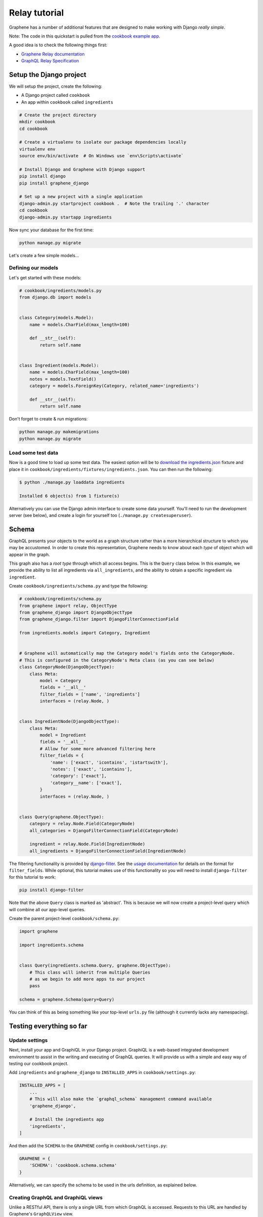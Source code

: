 .. _Relay tutorial:

Relay tutorial
========================================

Graphene has a number of additional features that are designed to make
working with Django *really simple*.

Note: The code in this quickstart is pulled from the `cookbook example
app <https://github.com/graphql-python/graphene-django/tree/master/examples/cookbook>`__.

A good idea is to check the following things first:

* `Graphene Relay documentation <http://docs.graphene-python.org/en/latest/relay/>`__
* `GraphQL Relay Specification <https://facebook.github.io/relay/docs/en/graphql-server-specification.html>`__

Setup the Django project
------------------------

We will setup the project, create the following:

-  A Django project called ``cookbook``
-  An app within ``cookbook`` called ``ingredients``

.. code:: bash

    # Create the project directory
    mkdir cookbook
    cd cookbook

    # Create a virtualenv to isolate our package dependencies locally
    virtualenv env
    source env/bin/activate  # On Windows use `env\Scripts\activate`

    # Install Django and Graphene with Django support
    pip install django
    pip install graphene_django

    # Set up a new project with a single application
    django-admin.py startproject cookbook .  # Note the trailing '.' character
    cd cookbook
    django-admin.py startapp ingredients

Now sync your database for the first time:

.. code:: bash

    python manage.py migrate

Let's create a few simple models...

Defining our models
^^^^^^^^^^^^^^^^^^^

Let's get started with these models:

.. code:: python

    # cookbook/ingredients/models.py
    from django.db import models


    class Category(models.Model):
        name = models.CharField(max_length=100)

        def __str__(self):
            return self.name


    class Ingredient(models.Model):
        name = models.CharField(max_length=100)
        notes = models.TextField()
        category = models.ForeignKey(Category, related_name='ingredients')

        def __str__(self):
            return self.name

Don't forget to create & run migrations:

.. code:: bash

    python manage.py makemigrations
    python manage.py migrate

Load some test data
^^^^^^^^^^^^^^^^^^^

Now is a good time to load up some test data. The easiest option will be
to `download the
ingredients.json <https://raw.githubusercontent.com/graphql-python/graphene-django/master/examples/cookbook/cookbook/ingredients/fixtures/ingredients.json>`__
fixture and place it in
``cookbook/ingredients/fixtures/ingredients.json``. You can then run the
following:

.. code:: bash

    $ python ./manage.py loaddata ingredients

    Installed 6 object(s) from 1 fixture(s)

Alternatively you can use the Django admin interface to create some data
yourself. You'll need to run the development server (see below), and
create a login for yourself too (``./manage.py createsuperuser``).

Schema
------

GraphQL presents your objects to the world as a graph structure rather
than a more hierarchical structure to which you may be accustomed. In
order to create this representation, Graphene needs to know about each
*type* of object which will appear in the graph.

This graph also has a *root type* through which all access begins. This
is the ``Query`` class below. In this example, we provide the ability to
list all ingredients via ``all_ingredients``, and the ability to obtain
a specific ingredient via ``ingredient``.

Create ``cookbook/ingredients/schema.py`` and type the following:

.. code:: python

    # cookbook/ingredients/schema.py
    from graphene import relay, ObjectType
    from graphene_django import DjangoObjectType
    from graphene_django.filter import DjangoFilterConnectionField

    from ingredients.models import Category, Ingredient


    # Graphene will automatically map the Category model's fields onto the CategoryNode.
    # This is configured in the CategoryNode's Meta class (as you can see below)
    class CategoryNode(DjangoObjectType):
        class Meta:
            model = Category
            fields = '__all__'
            filter_fields = ['name', 'ingredients']
            interfaces = (relay.Node, )


    class IngredientNode(DjangoObjectType):
        class Meta:
            model = Ingredient
            fields = '__all__'
            # Allow for some more advanced filtering here
            filter_fields = {
                'name': ['exact', 'icontains', 'istartswith'],
                'notes': ['exact', 'icontains'],
                'category': ['exact'],
                'category__name': ['exact'],
            }
            interfaces = (relay.Node, )


    class Query(graphene.ObjectType):
        category = relay.Node.Field(CategoryNode)
        all_categories = DjangoFilterConnectionField(CategoryNode)

        ingredient = relay.Node.Field(IngredientNode)
        all_ingredients = DjangoFilterConnectionField(IngredientNode)


The filtering functionality is provided by
`django-filter <https://django-filter.readthedocs.org>`__. See the
`usage
documentation <https://django-filter.readthedocs.org/en/latest/guide/usage.html#the-filter>`__
for details on the format for ``filter_fields``. While optional, this
tutorial makes use of this functionality so you will need to install
``django-filter`` for this tutorial to work:

.. code:: bash

    pip install django-filter

Note that the above ``Query`` class is marked as 'abstract'. This is
because we will now create a project-level query which will combine all
our app-level queries.

Create the parent project-level ``cookbook/schema.py``:

.. code:: python

    import graphene

    import ingredients.schema


    class Query(ingredients.schema.Query, graphene.ObjectType):
        # This class will inherit from multiple Queries
        # as we begin to add more apps to our project
        pass

    schema = graphene.Schema(query=Query)

You can think of this as being something like your top-level ``urls.py``
file (although it currently lacks any namespacing).

Testing everything so far
-------------------------

Update settings
^^^^^^^^^^^^^^^

Next, install your app and GraphiQL in your Django project. GraphiQL is
a web-based integrated development environment to assist in the writing
and executing of GraphQL queries. It will provide us with a simple and
easy way of testing our cookbook project.

Add ``ingredients`` and ``graphene_django`` to ``INSTALLED_APPS`` in ``cookbook/settings.py``:

.. code:: python

    INSTALLED_APPS = [
        ...
        # This will also make the `graphql_schema` management command available
        'graphene_django',

        # Install the ingredients app
        'ingredients',
    ]

And then add the ``SCHEMA`` to the ``GRAPHENE`` config in ``cookbook/settings.py``:

.. code:: python

    GRAPHENE = {
        'SCHEMA': 'cookbook.schema.schema'
    }

Alternatively, we can specify the schema to be used in the urls definition,
as explained below.

Creating GraphQL and GraphiQL views
^^^^^^^^^^^^^^^^^^^^^^^^^^^^^^^^^^^

Unlike a RESTful API, there is only a single URL from which GraphQL is
accessed. Requests to this URL are handled by Graphene's ``GraphQLView``
view.

This view will serve as GraphQL endpoint. As we want to have the
aforementioned GraphiQL we specify that on the params with ``graphiql=True``.

.. code:: python

    from django.conf.urls import url, include
    from django.contrib import admin

    from graphene_django.views import GraphQLView

    urlpatterns = [
        url(r'^admin/', admin.site.urls),
        url(r'^graphql$', GraphQLView.as_view(graphiql=True)),
    ]


If we didn't specify the target schema in the Django settings file
as explained above, we can do so here using:

.. code:: python

    from django.conf.urls import url, include
    from django.contrib import admin

    from graphene_django.views import GraphQLView

    from cookbook.schema import schema

    urlpatterns = [
        url(r'^admin/', admin.site.urls),
        url(r'^graphql$', GraphQLView.as_view(graphiql=True, schema=schema)),
    ]


Testing our GraphQL schema
^^^^^^^^^^^^^^^^^^^^^^^^^^

We're now ready to test the API we've built. Let's fire up the server
from the command line.

.. code:: bash

    $ python ./manage.py runserver

    Performing system checks...
    Django version 3.1.7, using settings 'cookbook.settings'
    Starting development server at http://127.0.0.1:8000/
    Quit the server with CONTROL-C.

Go to `localhost:8000/graphql <http://localhost:8000/graphql>`__ and
type your first query!

.. code::

    query {
      allIngredients {
        edges {
          node {
            id,
            name
          }
        }
      }
    }

The above will return the names & IDs for all ingredients. But perhaps
you want a specific ingredient:

.. code::

    query {
      # Graphene creates globally unique IDs for all objects.
      # You may need to copy this value from the results of the first query
      ingredient(id: "SW5ncmVkaWVudE5vZGU6MQ==") {
        name
      }
    }

You can also get each ingredient for each category:

.. code::

    query {
      allCategories {
        edges {
          node {
            name,
            ingredients {
              edges {
                node {
                  name
                }
              }
            }
          }
        }
      }
    }

Or you can get only 'meat' ingredients containing the letter 'e':

.. code::

    query {
      # You can also use `category: "CATEGORY GLOBAL ID"`
      allIngredients(name_Icontains: "e", category_Name: "Meat") {
        edges {
          node {
            name
          }
        }
      }
    }



Final Steps
^^^^^^^^^^^

We have created a GraphQL endpoint that will work with Relay, but for Relay to work it needs access to a (non python) schema. Instructions to export the schema can be found on the `Introspection Schema <http://docs.graphene-python.org/projects/django/en/latest/introspection/>`__ part of this guide.
